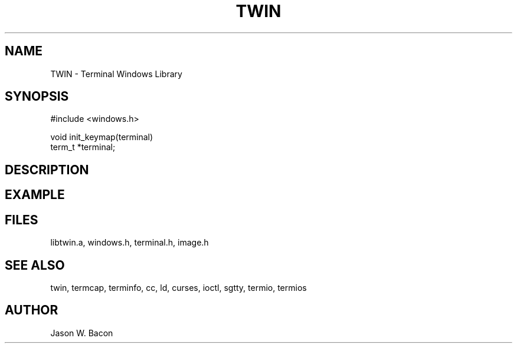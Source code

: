 .TH TWIN 3
.SH NAME
.PP
TWIN - Terminal Windows Library
.SH SYNOPSIS
.PP
.nf
#include <windows.h>

void    init_keymap(terminal)
term_t   *terminal;

.fi
.SH DESCRIPTION
.SH EXAMPLE
.SH FILES

libtwin.a, windows.h, terminal.h, image.h
.SH SEE ALSO

twin, termcap, terminfo, cc, ld, curses, ioctl, sgtty, termio, termios
.SH AUTHOR

Jason W. Bacon
